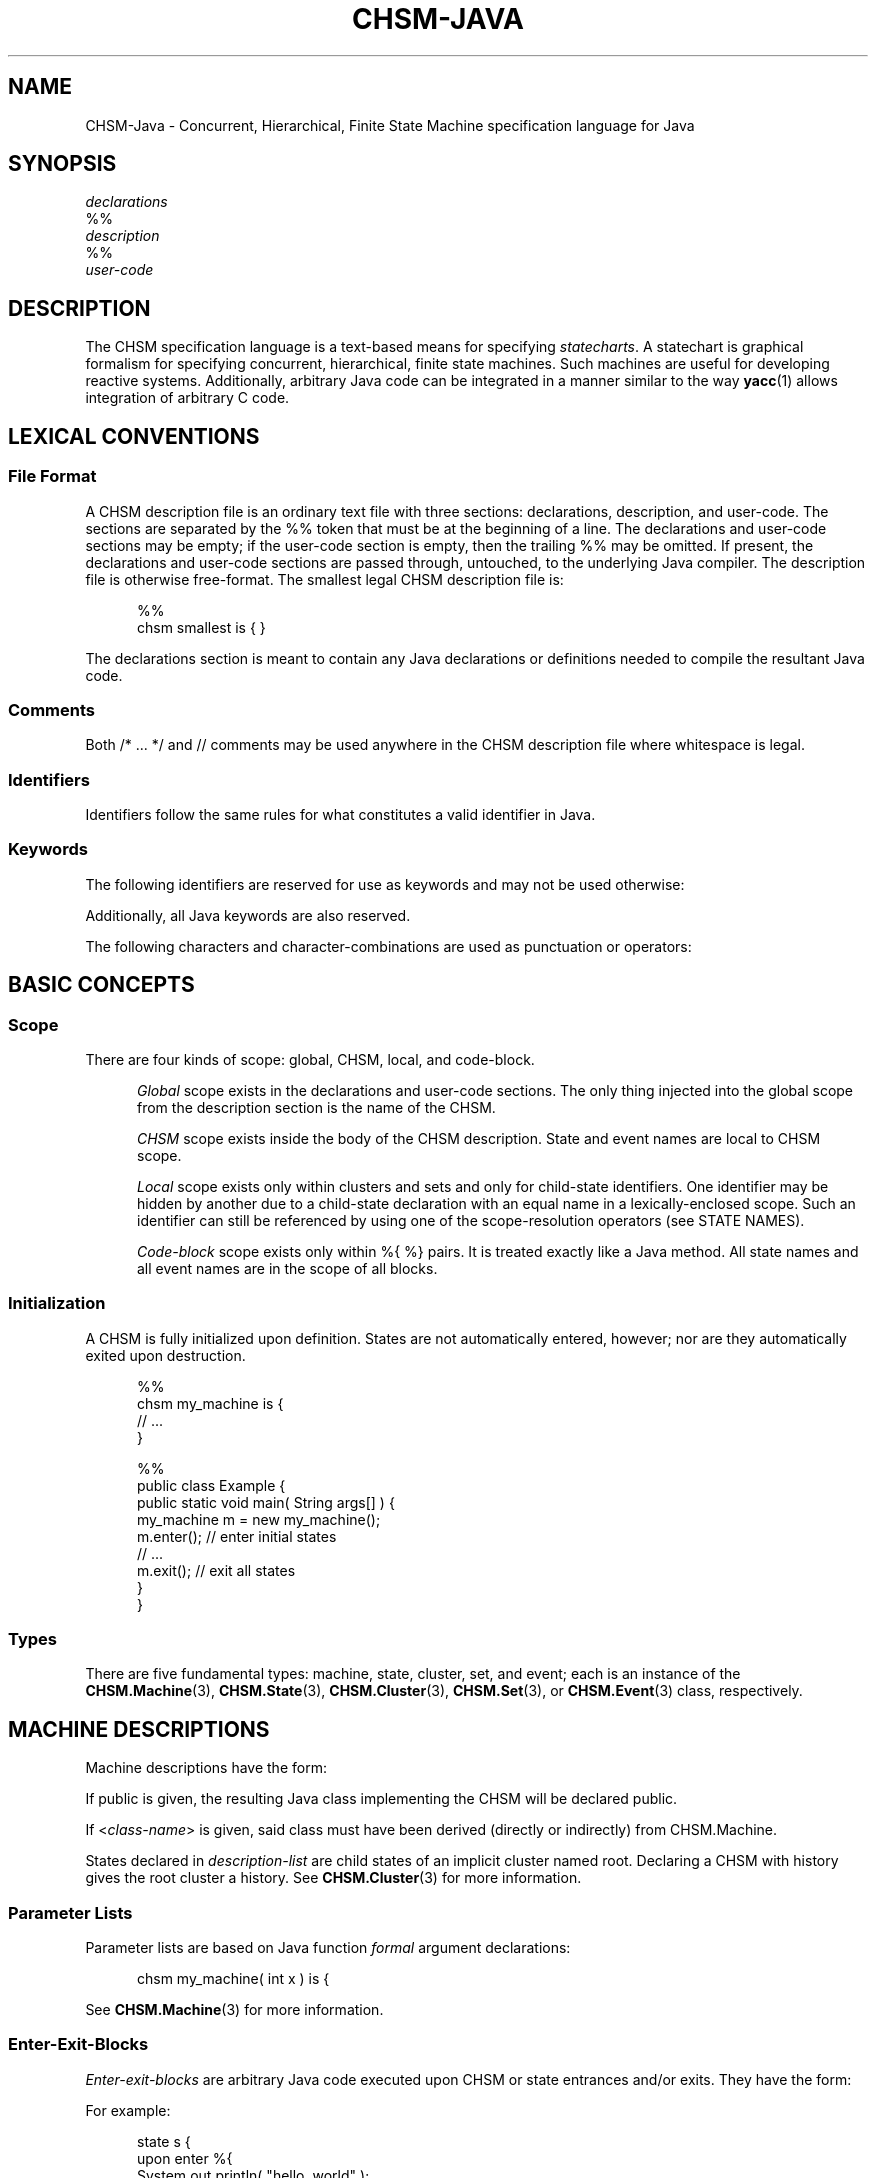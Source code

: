 '\" t
.\"     CHSM Language System
.\"     chsm-java.4 -- Language description manual page
.\"
.\"     Copyright (C) 2004-2013  Paul J. Lucas & Fabio Riccardi
.\"
.\"     This program is free software; you can redistribute it and/or modify
.\"     it under the terms of the GNU General Public License as published by
.\"     the Free Software Foundation; either version 2 of the License, or
.\"     (at your option) any later version.
.\"     
.\"     This program is distributed in the hope that it will be useful,
.\"     but WITHOUT ANY WARRANTY; without even the implied warranty of
.\"     MERCHANTABILITY or FITNESS FOR A PARTICULAR PURPOSE.  See the
.\"     GNU General Public License for more details.
.\"     
.\"     You should have received a copy of the GNU General Public License
.\"     along with this program; if not, write to the Free Software
.\"     Foundation, Inc., 675 Mass Ave, Cambridge, MA 02139, USA.
.\"
.\" ---------------------------------------------------------------------------
.\" define code-start macro
.de cS
.if !'\\$1'0' .sp
.nf
.RS 5
.ft CW
..
.\" define code-end macro
.de cE
.ft 1
.RE
.fi
.if !'\\$1'0' .sp
..
.\" define grammar-start macro
.de gS
.PP
.RS 5
.ft I
.vs 11pt
..
.\" define grammar-end macro
.de gE
.vs
.RE
.ft 1
.PP
..
.\" ---------------------------------------------------------------------------
.TH \f3CHSM-JAVA\f1 4 "July 2, 2013" "CHSM" "CHSM Language System"
.SH "NAME"
CHSM-Java \- Concurrent, Hierarchical, Finite State Machine specification language for Java
.SH "SYNOPSIS"
.nf
.I declarations
\f(CW%%\f1
.I description
\f(CW%%\f1
.I user-code
.fi
.SH "DESCRIPTION"
The CHSM specification language is a text-based means for specifying
.IR statecharts .
A statechart is graphical formalism for specifying
concurrent, hierarchical, finite state machines.
Such machines are useful for developing reactive systems.
Additionally, arbitrary Java code can be integrated in a manner similar
to the way
.BR yacc (1)
allows integration of arbitrary C code.
.SH "LEXICAL CONVENTIONS"
.SS "File Format"
A CHSM description file is an ordinary text file with three sections:
declarations, description, and user-code.
The sections are separated by the \f(CW%%\f1 token
that must be at the beginning of a line.
The declarations and user-code sections may be empty;
if the user-code section is empty,
then the trailing \f(CW%%\f1 may be omitted.
If present, the declarations and user-code sections are passed through,
untouched, to the underlying Java compiler.
The description file is otherwise free-format.
The smallest legal CHSM description file is:
.cS
%%
chsm smallest is { }
.cE
The declarations section is meant to contain
any Java declarations or definitions
needed to compile the resultant Java code.
.SS "Comments"
Both \f(CW/* ... */\f1 and \f(CW//\f1 comments may be used anywhere
in the CHSM description file where whitespace is legal.
.SS "Identifiers"
Identifiers follow the same rules for what constitutes a valid identifier
in Java.
.SS "Keywords"
The following identifiers are reserved for use as keywords
and may not be used otherwise:
.PP
.RS 5
.ft CW
.TS
tab( ) ;
l l l l l l l l .
chsm cluster deep enter event exit final history
in is param public set state upon
.TE
.RE
.ft 1
.PP
Additionally, all Java keywords are also reserved.
.PP
The following characters and character-combinations
are used as punctuation or operators:
.PP
.RS 5
.ft CW
.TS
tab( ) ;
l l l l l l l l l .
, ; -> . :: %% %{ %} $
[ ] ( ) { } < > 
.TE
.RE
.ft 1
.PP
.SH "BASIC CONCEPTS"
.SS "Scope"
There are four kinds of scope: global, CHSM, local, and code-block.
.PP
.RS 5
.I "Global"
scope exists in the declarations and user-code sections.
The only thing injected into the global scope from the description section
is the name of the CHSM.
.PP
.I "CHSM"
scope exists inside the body of the CHSM description.
State and event names are local to CHSM scope.
.PP
.I "Local"
scope exists only within clusters and sets
and only for child-state identifiers.
One identifier may be hidden by another due to a child-state declaration
with an equal name in a lexically-enclosed scope.
Such an identifier can still be referenced by using one of the scope-resolution
operators (see STATE NAMES).
.PP
.I "Code-block"
scope exists only within \f(CW%{ %}\f1 pairs.
It is treated exactly like a Java method.
All state names and all event names are in the scope of all blocks.
.RE
.SS "Initialization"
A CHSM is fully initialized upon definition.
States are not automatically entered, however;
nor are they automatically exited upon destruction.
.cS
%%
chsm my_machine is {
    // ...
}

%%
public class Example {
    public static void main( String args[] ) {
        my_machine m = new my_machine();
        m.enter();      // enter initial states
        // ...
        m.exit();       // exit all states
    }
}
.cE 0
.SS "Types"
There are five fundamental types: machine, state, cluster, set, and event;
each is an instance of the
.BR CHSM.Machine (3),
.BR CHSM.State (3),
.BR CHSM.Cluster (3),
.BR CHSM.Set (3),
or
.BR CHSM.Event (3)
class, respectively.
.SH "MACHINE DESCRIPTIONS"
Machine descriptions have the form:
.gS
.TS
tab(!) ;
l l .
machine-desc:!\f3\s+2[\s-2\fP\f(CWpublic\fP\f3\s+2]\s-2\fP \f(CWchsm\fP state-decl \f3\s+2[\s-2\fP\f(CW(\fPparam-list\f(CW)\fP\f3\s+2]\s-2\fP \f3\s+2[\s-2\fPhistory-decl\f3\s+2]\s-2\fP \f3\s+2[\s-2\fPmachine-block\f3\s+2]\s-2\fP parent-body

state-decl:!\f3\s+2[\s-2\fP\f(CW<\fPclass-name\f(CW>\fP\f3\s+2]\s-2\fP identifier

param-list:!Java-function-formal-argument-declaration-list

history-decl:!\f3\s+3[\s-2\fP\f(CWdeep\fP\f3\s+2]\s-2\fP \f(CWhistory\fP

machine-block:!\f(CW{\fP \f3\s+2[\s-2\fPenter-exit-blocks\f3\s+2]\s-2\fP \f(CW}\fP

parent-body:!\f(CWis {\fP \f3\s+2[\s-2\fPdescription-list\f3\s+2]\s-2\fP \f(CW}\fP

description-list:!description \f3\s+2[\s-2\fPdescription-list\f3\s+2]\s-2\fP

description:!state-desc
!cluster-desc
!set-desc
!event-desc
.TE
.gE
If \f(CWpublic\f1 is given,
the resulting Java class implementing the CHSM will be declared public.
.PP
If \f(CW<\f2class-name\f(CW>\f1 is given,
said class must have been derived (directly or indirectly)
from \f(CWCHSM.Machine\f1.
.PP
States declared in
.I description-list
are child states of an implicit cluster named \f(CWroot\f1.
Declaring a CHSM with \f(CWhistory\f1 gives the \f(CWroot\f1 cluster a history.
See
.BR CHSM.Cluster (3)
for more information.
.SS "Parameter Lists"
Parameter lists are based on Java function
.I formal
argument declarations:
.cS
chsm my_machine( int x ) is {
.cE
See
.BR CHSM.Machine (3)
for more information.
.SS "Enter-Exit-Blocks"
\f2Enter-exit-blocks\f1 are arbitrary Java code
executed upon CHSM or state entrances and/or exits.
They have the form:
.gS
.TS
tab(!) ;
l l .
enter-exit-blocks:!enter-exit-block \f3\s+2[\s-2\fPenter-exit-block\f3\s+2]\s-2\fP

enter-exit-block:!\f(CWupon\fP enter-exit-selector \f(CW%{\fP Java-statement-list \f(CW%}\fP

enter-exit-selector:!\f(CWenter\fP
!\f(CWexit\fP
.TE
.gE
For example:
.cS
state s {
    upon enter %{
        System.out.println( "hello, world" );
    %}
    upon exit %{
        System.out.println( "goodbye, world" );
    %}
}
.cE
.I Enter-exit-blocks
are optional.
At most one of each can be specified
and they must precede all transition specifications.
They can be specified in either order with no semantic difference.
.PP
Within
.IR Java-statement-list ,
the variables \f(CWevent\f1 and \f(CWstate\f1 are available
and are references to the event that triggered the transition
and enclosing state, respectively:
.cS
    upon enter %{
        if ( event == alpha )
            // ...
    %}
.cE
.SH "STATE DESCRIPTIONS"
Plain-state descriptions have the form:
.gS
.TS
tab(!) ;
l l .
state-desc:!\f(CWstate\fP state-decl state-def

state-def:!state-body
!\f(CW;\fP

state-body:!\f(CW{\fP \f3\s+2[\s-2\fPenter-exit-blocks\f3\s+2]\s-2\fP \f3\s+2[\s-2\fPtransition-list\f3\s+2]\s-2\fP \f(CW}\fP
.TE
.gE
If \f(CW<\f2class-name\f(CW>\f1 is given as part of
.IR state-decl ,
said class must have been derived (directly or indirectly)
from \f(CWCHSM.State\f1.
See
.BR CHSM.State (3)
for more information.
.PP
A
.I state-def
of just a semicolon functions as a ``sink'';
such a state can be ``escaped'' from only by means of a transition from its
parent state:
.cS
cluster display( normal, /* ... */, error ) {
    reset -> display;   // escapes "sink"
} is {
    state normal {
        disaster -> error;
    }
    state error;        // "sink"
}
.cE
.SH "CLUSTER DESCRIPTIONS"
Cluster descriptions have the form:
.gS
.TS
tab(!) ;
l l .
cluster-desc:!\f(CWcluster\fP state-decl \f(CW(\fPchild-list\f(CW)\fP \f3\s+2[\s-2\fPhistory-decl\f3\s+2]\s-2\fP \f3\s+2[\s-2\fPstate-body\f3\s+2]\s-2\fP parent-body

child-list:!child-name \f3\s+2[\s-2\fP\f(CW,\fP child-list\f3\s+2]\s-2\fP

child-name:!identifier
.TE
.gE
The
.I child-list
declares the names (only) of all child states;
all child states must be declared:
.cS
cluster c(x,y) is {
    state x;
    state y;
    state z;            // error: undeclared child
}
.cE
The order in which child states are declared
need not match the order in which they are defined.
The first child-state
.B defined
in the
.I description-list
is the default child-state.
.PP
See
.BR CHSM.Cluster (3)
for information about \f(CWhistory\f1.
.SH "SET DESCRIPTIONS"
Set descriptions have the form:
.gS
.TS
tab(!) ;
l l .
set-desc:!\f(CWset\fP state-decl \f(CW(\fPchild-list\f(CW)\fP \f3\s+2[\s-2\fPstate-body\f3\s+2]\s-2\fP parent-body
.TE
.gE
See
.BR CHSM.Set (3)
for more information.
.SH "EVENT DESCRIPTIONS"
event descriptions have the form:
.gS
.TS
tab(!) ;
l l .
event-desc:!\f(CWevent\fP \f3\s+2[\s-2\fP\f(CW<\fPevent-name\f(CW>\fP\f3\s+2]\s-2\fP identifier \f3\s+2[\s-2\fP\f(CW(\fP\f3\s+2[\s-2\fPparam-list\f3\s+2]\s-2\fP\f(CW)\fP\f3\s+2]\s-2\fP \f3\s+2[\s-2\fPprecondition\f3\s+2]\s-2\fP \f(CW;\fP
.TE
.gE
Parameter declarations for events are the same as those for machine
descriptions.
If \f(CW<\f2event-name\f(CW>\f1 is given, said event is a
.IR "base event" .
See
.BR CHSM::event (3)
for more information.
.SS "Parameter Lists"
If an event has been declared with parameters,
they can be accessed via the special \f(CW$param\fP construct:
.cS
event say( String message );

state s {
    say -> t %{
        System.out.println( $param( say, message ) );
    %};
}
.cE
Additionally, all parameters inherited from base events, if any,
are also accessible via \f(CW$param\fP:
.cS
event<say> quote( String author );

state s {
    quote -> t %{
        System.out.println(
            $param( quote, message ) +
            "\\n-- " + $param( quote, author )
        );
    %};
}
.cE
.SS "Preconditions"
A
.I precondition
for an event is arbitrary Java code that determines
whether conditions are right for an event to be allowed to take place.
Preconditions have the form:
.gS
.TS
tab(!) ;
l l .
precondition:!\f(CW[\fP Java-expression \f(CW]\fP
!\f(CW%{\fP Java-statement-list \f(CW%}\fP
.TE
.gE
For example:
.cS
event mouse( int x, int y ) [ x >= 0 && y >= 0 ];
.cE
would discard all \f(CWmouse\f1 events when either coordinate is negative.
If Java code for a precondition is more complicated than
a simple expression can easily accommodate,
then a function can be specified instead:
.cS
event login( int pin ) %{
    if ( pin == atm_card.pin )
        return true;
    display( "INCORRECT PIN" );
    return false;
%};
.cE
Precondition functions must use the Java \f(CWreturn\f1 statement explicitly
to return a \f(CWboolean\f1 expression.
In either form,
an event need not have parameters in order to have a precondition
(which could test some global data, for example).
Preconditions are considered methods of the CHSM.
.SH "STATE NAMES"
When referring to state names,
they have the form:
.gS
.TS
tab(!) ;
l l .
state-name-ref:!\f3\s+2[\s-2\fPscope-selector\f3\s+2]\s-2\fP identifier-list

scope-selector:!\f(CW::\fP
!dots

dots:!\f(CW.\fP\f3\s+2[\s-2\fPdots\f3\s+2]\s-2\fP

identifier-list:!identifier \f3\s+2[\s-2\fP\f(CW.\fPidentifier-list\f3\s+2]\s-2\fP
.TE
.gE
In the following CHSM description:
.cS
cluster p(q,s) is {
    cluster q(s) is {
        state s {
            alpha -> s;         // goes to q's s
            gamma -> p.s;       // goes to p's s
        }
    }
    state s;
}
.cE
the reference to state
.I s
in the transition on
.I alpha
goes to
.IR q 's
child-state
.IR s .
To go to
.IR p 's
child-state
.IR s ,
i.e., a non-local state-name,
the scope of the desired state can be specified.
There are three ways to do this.
The most straight-forward way
is to precede the state name by that of its parent-state's name and a period,
as was done in the transition on
.IR gamma .
.PP
In the following CHSM description, however:
.cS
cluster p(p,s) is {
    cluster p(q,s) is {
        cluster q(s) is {
            state s {
                alpha -> p.s;   // goes to intermediate p's s
                gamma -> ::p.s; // goes to outermost p's s
            }
        }
        state s;
    }
    state s;
}
.cE
that solution would not work due to the introduction of the new, intermediate
cluster
.IR p .
To go to the outermost
.IR p 's
child-state
.IR s ,
precede the state name by a double-colon,
as was done in the transition on
.IR gamma .
.PP
For both examples,
the second form of referring to state-names could have been used.
For example:
.cS
            gamma -> .s;        // goes to p's s
.cE
could have been used in the first example and:
.cS
            gamma -> ..s;       // goes to outermost p's s
.cE
could have been used in the second
where each leading period ``backs up'' a scope.
.PP
To refer to a state name in global scope,
it must be fully-qualified:
.cS
%%
chsm my_machine is {
    cluster c(s) is {
        state s { /* ... */ }
    }
}

%%
public class Example {
    public static void main( String args[] ) {
        my_machine m = new my_machine();
        // ...
        if ( m.c.s.active() )   // must use fully-qualified name
            // ...
    }
}
.cE
.SH "EVENT NAMES"
When referring to events, they have the form:
.gS
.TS
tab(!) ;
l l .
event-ref:!event-name
!\f(CWenter(\fPstate-name\f(CW)\fP
!\f(CWexit(\fPstate-name\f(CW)\fP

event-name:!identifier
.TE
.gE
An
.I event-name
is for a user event; the others are for
.I enter/exit
events.
.I Enter/exit
events are implicitly broadcast upon the entering/exiting
of states;
other states can make transitions on these events like just like user events:
.cS
enter(s) -> t;
.cE 0
.SS "Equality"
The operators operators \f(CW==\f1 and \f(CW!=\f1
test whether two events are equal or not.
For example:
.cS
    alpha, beta -> s %{
        if ( event == alpha )
            // ...
    %};
.cE
or perhaps:
.cS
    gamma, delta, epsilon -> s %{
        if ( event != gamma )
            // ...
    %};
.cE
.SH "TRANSITION LISTS"
Transition lists have the form:
.gS
.TS
tab(!) ;
l l .
transition-list:!transition \f3\s+2[\s-2\fPtransition-list\f3\s+2]\s-2\fP

transition:!event-condition-list target-action

event-condition-list:!event-condition \f3\s+2[\s-2\fP\f(CW,\fP event-condition-list\f3\s+2]\s-2\fP

event-condition:!event-ref \f3\s+2[\s-2\fP \f(CW[\fPcondition\f(CW]\fP \f3\s+2]\s-2\fP

condition:!Java-expression

target-action:!\f(CW->\fP target-state \f3\s+2[\s-2\fP \f(CW%{\fP Java-statement-list \f(CW%}\fP \f3\s+2]\s-2\fP
!\f(CW%{\fP Java-statement-list \f(CW%}\fP

target-state:!state-name-ref
!\f(CW[\fP target-expression \f(CW]\fP

target-expression:!Java-expression
.TE
.gE
.SS "Conditions"
A
.I condition
is any valid Java \f(CWboolean\fP expression.
For example:
.cS
state s {
    alpha[ counter == 0 ] -> t;
}
.cE
The transition occurs only if the condition evaluates to true.
An event in an
.I event-condition
without an explicit (user-specified) condition
has an implicit (default) condition that always evaluates to true.
.PP
A transition is taken if any one of the events in an
.I event-condition-list
occurs and its condition,
if any, is true;
hence the commas can be read as ``or.''
.SS "Actions"
An
.I action
is a sequence of zero or more valid Java statements
executed only if the transition occurs.
For example:
.cS
    beta -> t %{ ++counter; %};
.cE
Within an action, the variable \f(CWevent\f1 is available
and is a reference to the event that triggered the transition:
.cS
    alpha, beta -> t %{
        if ( event == alpha )
            // ...
    %};
.cE 0
.SS "Internal Transitions"
An
.I internal-transition
merely performs a statement-list upon an event;
no ``transition'' actually takes place.
For example:
.cS
state s {
    alpha %{            // internal transition
        // ...
    %};
}
.cE
says that, on the occurrence of the event
.I alpha
(or any event derived from
.IR alpha ),
execute the Java code in the following block,
but do not exit state
.I s
nor transition in any way.
Compare that with the ``self transition'' of:
.cS
state s {
    alpha -> s %{       // self transition
        // ...
    %};
}
.cE
that exits
.IR s ,
broadcasts
.IR exit(s) ,
reenters
.IR s ,
broadcasts
.IR enter(s) ,
and performs transitions as a result of said broadcasts, if any.
Internal transitions can be used as an optimization where the full-blown
mechanics of regular transitions are not needed.
The term ``internal transition'' is a poor one,
but it's the term in common use.
.SS "Dominance"
When a state has more than one transition with a condition
(either explicit or implicit)
that evaluates to true,
the one declared first
.IR dominates :
.cS
state x {
    alpha -> y;     // this transition dominates...
    alpha -> z;     // ...over this one
}
.cE
This is more useful when the first transition has an explicit condition
so it functions like an ``if-else'':
.cS
    alpha[ c ] -> y;    // if ( c == true ) ...
    alpha -> z;         // else ...
.cE
Additionally,
when a parent- and child-state both have such a transition,
the parent-state's dominates:
.cS
cluster c(x) {
    alpha -> y;         // this transition dominates...
} is {
    state x {
        alpha -> y;     // ...over this one
    }
}
.cE
Note that internal transitions will
.I not
dominate over others on the same event:
.cS
cluster c(x) {
    alpha %{ /* ... */ %};  // this transition will NOT dominate...
} is {
    state x {
        alpha -> y;         // ...over this one
    }
}
state y;
.cE
because the internal transition doesn't really ``transition,''
hence there is no real transition to dominate.
.SS "Target Expressions"
A
.I target-expression
is any valid Java expression returning
\f(CWCHSM.State\fP.
The value of the expression determines the state to transition to
at run-time rather than compile-time.
For example:
.cS
state s {
    alpha -> [ t ];
}
state t;
.cE
If the expression evaluates to null, the transition is aborted.
Note that returning a state that results in an illegal transition
(such as a child state of a set transitioning to a sibling)
results in undefined behavior.
.PP
Within a target-expression, the variable \f(CWevent\f1 is available
and is a reference to the event that triggered the transition:
.cS
    alpha, beta -> [ f( event ) ];
.cE
.SH "SPECIAL CONSTRUCTS"
Within all Java code for
enter-exit-blocks, preconditions, conditions, and actions,
the following \f(CW$\f1 constructs can be used:
.SS "\f(CW${\f2state-name\fP}\f1"
Refers to the state
.IR state-name :
.cS
chsm my_machine is {
    cluster c(s,t) is {
        state<my_state> s {
            alpha -> t %{
                ${s}.method();
            %}
        }
        // ...
    }
}
.cE
If the \f(CW${\f2state-name\fP}\f1 notation were not used,
the fully-qualified state name would need to be used instead:
.cS
                c.s.method();
.cE
This notation also permits the scope-resolution operators to be used
inside of it.
.SS "\f(CW$enter(\f2state-name\fP)\f1, \f(CW$exit(\f2state-name\fP)\f1"
Refers to the enter/exit event
.IR state-name :
.cS
        alpha, exit(s) -> t %{
            if ( event == $exit(s) )
                // ...
        %};
.cE 0
.SS "\f(CW$in(\fP \f2state-name\fP \f(CW)\fP"
Returns \f(CWtrue\f1 only if the CHSM is in the state
.IR state-name :
.cS
        alpha[ $in( s ) ] -> t;
.cE
The above is equivalent to:
.cS
        alpha[ ${s}.active() ] -> t;
.cE 0
.SS "\f(CW$param(\fP \f2event-name\fP, \f2param-name\fP \f(CW)\fP"
Access an event parameter
.IR param-name :
.cS
event say( String message );

state s {
    say -> t %{
        System.out.println( $param( say, message ) );
    %};
}
.cE 0
.SH "THREAD SAFETY"
The CHSM specification language is ``thread-safe''
meaning that multiple threads can broadcast events
to the same machine concurrently.
.PP
However, user-specified code in
enter/exit-blocks,
event preconditions,
transition conditions, target expression, and actions
is not thread-safe unless made so by the user.
.SH "FILES"
.PD 0
.TP 14
\f2file\f(CW.chsmj\f1
CHSM/Java source file
.TP
\f2file\f(CW.java\f1
intermediate Java definition file
.PD
.SH "SEE ALSO"
.BR chsmj (1),
.BR CHSM.Cluster (3),
.BR CHSM.Event (3),
.BR CHSM.Machine (3),
.BR CHSM.Parent (3),
.BR CHSM.Set (3),
.BR CHSM.State (3)
.PP
David Harel, et al.
``On the Formal Semantics of Statecharts.''
.I "Proceedings of the 2nd IEEE Symposium on Logic in Computer Science,"
IEEE Press, NY, 1987.
pp. 54-64.
.PP
David Harel.
``Statecharts: A Visual Formalism for Complex Systems.''
.I "Science of Computer Programming,"
vol. 8, 1987.
pp. 231-274.
.PP
Paul J. Lucas.
``An Object-Oriented Language System for
Implementing Concurrent, Hierarchical, Finite State Machines.''
.I "M.S. Thesis,"
University of Illinois at Urbana-Champaign, 1993.
Technical Report: UIUCDCS-R-94-1868.
\f(CWhttp://www.pauljlucas.org/resume/thesis.pdf\f1
.SH "AUTHORS"
Paul J. Lucas
.RI < paul@lucasmail.org >
.br
Fabio Riccardi
.RI < fabio.riccardi@mac.com >
.\" vim:set et sw=4 ts=4:
